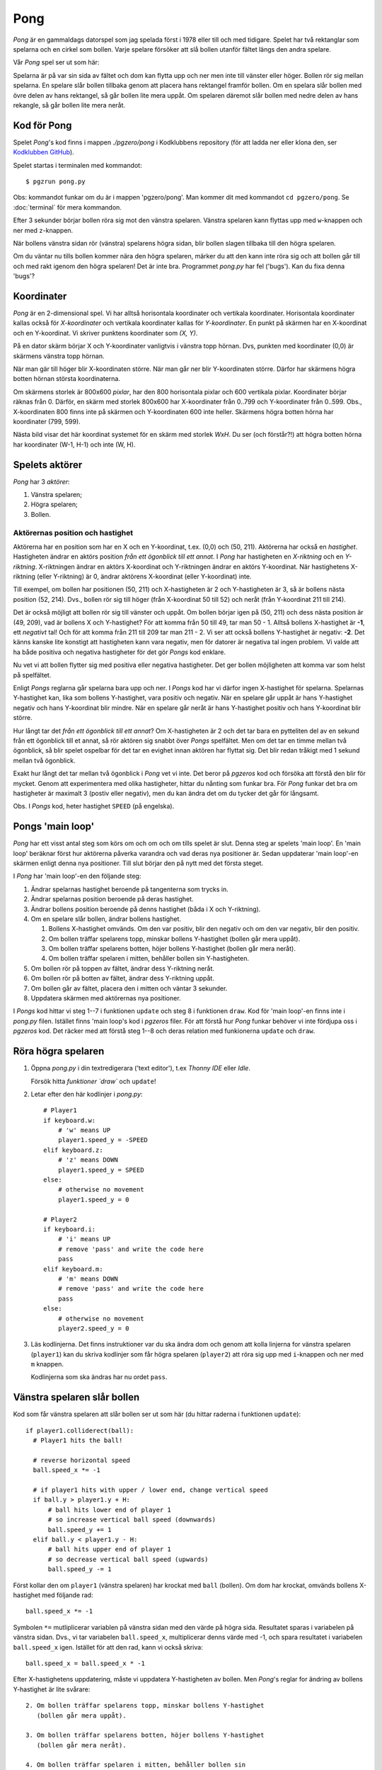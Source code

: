 Pong
====

*Pong* är en gammaldags datorspel som jag spelada först i 1978 eller
till och med tidigare. Spelet har två rektanglar som spelarna och en
cirkel som bollen. Varje spelare försöker att slå bollen utanför
fältet längs den andra spelare.

Vår *Pong* spel ser ut som här:

.. image:: images/pong0.png

Spelarna är på var sin sida av fältet och dom kan flytta upp och ner
men inte till vänster eller höger. Bollen rör sig mellan spelarna. En
spelare slår bollen tillbaka genom att placera hans rektangel framför
bollen. Om en spelara slår bollen med övre delen av hans rektangel, så
går bollen lite mera uppåt. Om spelaren däremot slår bollen med nedre
delen av hans rekangle, så går bollen lite mera neråt.

Kod för Pong
------------

Spelet *Pong*'s kod finns i mappen *./pgzero/pong* i Kodklubbens
repository (för att ladda ner eller klona den, ser `Kodklubben
GitHub`_).

.. _Kodklubben GitHub: https://github.com/vbos70/KodKlubben/

Spelet startas i terminalen med kommandot::

  $ pgzrun pong.py

Obs: kommandot funkar om du är i mappen 'pgzero/pong'. Man kommer dit
med kommandot ``cd pgzero/pong``. Se :doc:`terminal` för mera kommandon.

Efter 3 sekunder börjar bollen röra sig mot den vänstra spelaren. Vänstra
spelaren kann flyttas upp med ``w``-knappen och ner med ``z``-knappen.

När bollens vänstra sidan rör (vänstra) spelarens högra sidan, blir
bollen slagen tillbaka till den högra spelaren.

Om du väntar nu tills bollen kommer nära den högra spelaren, märker du
att den kann inte röra sig och att bollen går till och med rakt igenom
den högra spelaren! Det är inte bra. Programmet *pong.py* har fel
('bugs').  Kan du fixa denna 'bugs'?

Koordinater
-----------

*Pong* är en 2-dimensional spel. Vi har alltså horisontala koordinater
och vertikala koordinater. Horisontala koordinater kallas också för
*X-koordinater* och vertikala koordinater kallas för
*Y-koordinater*. En punkt på skärmen har en X-koordinat och en
Y-koordinat. Vi skriver punktens koordinater som *(X, Y)*.

På en dator skärm börjar X och Y-koordinater vanligtvis i vänstra topp
hörnan. Dvs, punkten med koordinater (0,0) är skärmens vänstra topp
hörnan.

När man gär till höger blir X-koordinaten större. När man går ner blir
Y-koordinaten större. Därfor har skärmens högra botten hörnan
största koordinaterna.
 
Om skärmens storlek är 800x600 *pixlar*, har den 800 horisontala
pixlar och 600 vertikala pixlar. Koordinater börjar räknas
från 0. Därför, en skärm med storlek 800x600 har X-koordinater från
0..799 och Y-koordinater från 0..599. Obs., X-koordinaten 800 finns
inte på skärmen och Y-koordinaten 600 inte heller. Skärmens högra
botten hörna har koordinater (799, 599).

Nästa bild visar det här koordinat systemet för en skärm med storlek
*WxH*. Du ser (och förstår?!) att högra botten hörna har koordinater
(W-1, H-1) och inte (W, H).

.. image:: images/pong_coords.png
	   

Spelets aktörer
---------------

*Pong* har 3 *aktörer*:

1. Vänstra spelaren;

2. Högra spelaren;

3. Bollen.

Aktörernas position och hastighet
~~~~~~~~~~~~~~~~~~~~~~~~~~~~~~~~~

Aktörerna har en position som har en X och en Y-koordinat, t.ex. (0,0)
och (50, 211). Aktörerna har också en *hastighet*. Hastigheten ändrar
en aktörs position *från ett ögonblick till ett annat*. I *Pong* har
hastigheten en *X-riktning* och en *Y-riktning*. X-riktningen ändrar
en aktörs X-koordinat och Y-riktningen ändrar en aktörs
Y-koordinat. När hastighetens X-riktning (eller Y-riktning) är 0,
ändrar aktörens X-koordinat (eller Y-koordinat) inte.

Till exempel, om bollen har positionen (50, 211) och X-hastigheten är
2 och Y-hastigheten är 3, så är bollens nästa position (52,
214). Dvs., bollen rör sig till höger (från X-koordinat 50 till 52)
och neråt (från Y-koordinat 211 till 214).

Det är också möjligt att bollen rör sig till vänster och uppåt. Om
bollen börjar igen på (50, 211) och dess nästa position är (49, 209),
vad är bollens X och Y-hastighet? För att komma från 50 till 49, tar
man 50 - 1. Alltså bollens X-hastighet är **-1**, ett *negativt* tal!
Och för att komma från 211 till 209 tar man 211 - 2. Vi ser att också
bollens Y-hastighet är negativ: **-2**. Det känns kanske lite konstigt
att hastigheten kann vara negativ, men för datorer är negativa tal
ingen problem. Vi valde att ha både positiva och negativa hastigheter
för det gör *Pongs* kod enklare.

Nu vet vi att bollen flytter sig med positiva eller negativa
hastigheter. Det ger bollen möjligheten att komma var som helst på
spelfältet.

Enligt *Pongs* reglarna går spelarna bara upp och ner. I *Pongs* kod
har vi därfor ingen X-hastighet för spelarna. Spelarnas Y-hastighet
kan, lika som bollens Y-hastighet, vara positiv och negativ. När en
spelare går uppåt är hans Y-hastighet negativ och hans Y-koordinat
blir mindre. När en spelare går neråt är hans Y-hastighet positiv och
hans Y-koordinat blir större.

Hur långt tar det *från ett ögonblick till ett annat*? Om
X-hastigheten är 2 och det tar bara en pytteliten del av en sekund
från ett ögonblick till et annat, så rör aktören sig snabbt över
*Pongs* spelfältet. Men om det tar en timme mellan två ögonblick, så
blir spelet ospelbar för det tar en evighet innan aktören har flyttat
sig. Det blir redan tråkigt med 1 sekund mellan två ögonblick.

Exakt hur långt det tar mellan två ögonblick i *Pong* vet vi inte. Det
beror på *pgzeros* kod och försöka att förstå den blir för mycket.
Genom att experimentera med olika hastigheter, hittar du nånting som
funkar bra. För *Pong* funkar det bra om hastigheter är maximalt 3
(postiv eller negativ), men du kan ändra det om du tycker det går för
långsamt.

Obs. I *Pongs* kod, heter hastighet ``SPEED`` (på engelska).

.. _main-loop:

Pongs 'main loop'
-----------------

*Pong* har ett visst antal steg som körs om och om och om tills spelet
är slut. Denna steg ar spelets 'main loop'. En 'main loop' beräknar
först hur aktörerna påverka varandra och vad deras nya positioner
är. Sedan uppdaterar 'main loop'-en skärmen enligt denna nya
positioner. Till slut börjar den på nytt med det första steget.

I *Pong* har 'main loop'-en den följande steg:
 
1. Ändrar spelarnas hastighet beroende på tangenterna som trycks in.

2. Ändrar spelarnas position beroende på deras hastighet.
   
3. Ändrar bollens position beroende på denns hastighet (båda i X och
   Y-riktning).

4. Om en spelare slår bollen, ändrar bollens hastighet.

   1. Bollens X-hastighet omvänds. Om den var positiv, blir den
      negativ och om den var negativ, blir den positiv.

   2. Om bollen träffar spelarens topp, minskar bollens Y-hastighet
      (bollen går mera uppåt).

   3. Om bollen träffar spelarens botten, höjer bollens Y-hastighet
      (bollen går mera neråt).

   4. Om bollen träffar spelaren i mitten, behåller bollen sin
      Y-hastigheten.

5. Om bollen rör på toppen av fältet, ändrar dess Y-riktning neråt.

6. Om bollen rör på botten av fältet, ändrar dess Y-riktning uppåt.

7. Om bollen går av fältet, placera den i mitten och väntar 3 sekunder.

8. Uppdatera skärmen med aktörernas nya positioner.

I *Pongs* kod hittar vi steg 1--7 i funktionen ``update`` och steg 8 i
funktionen ``draw``. Kod för 'main loop'-en finns inte i *pong.py*
filen. Istället finns 'main loop's kod i *pgzeros* filer. För att
förstå hur *Pong* funkar behöver vi inte fördjupa oss i *pgzeros*
kod. Det räcker med att förstå steg 1--8 och deras relation med
funkionerna ``update`` och ``draw``.

Röra högra spelaren
-------------------

1. Öppna *pong.py* i din textredigerara ('text editor'), t.ex *Thonny
   IDE* eller *Idle*.

   Försök hitta `funktioner `draw`` och ``update``!

2. Letar efter den här kodlinjer i *pong.py*::
     
        # Player1
        if keyboard.w:
            # 'w' means UP
            player1.speed_y = -SPEED
        elif keyboard.z:
            # 'z' means DOWN
            player1.speed_y = SPEED
        else:
            # otherwise no movement
            player1.speed_y = 0

	# Player2
        if keyboard.i:
            # 'i' means UP
            # remove 'pass' and write the code here
            pass
        elif keyboard.m:
            # 'm' means DOWN
            # remove 'pass' and write the code here
            pass
        else:
            # otherwise no movement
            player2.speed_y = 0

3. Läs kodlinjerna. Det finns instruktioner var du ska ändra dom och
   genom att kolla linjerna for vänstra spelaren (``player1``) kan du
   skriva kodlinjer som får högra spelaren (``player2``) att röra sig
   upp med ``i``-knappen och ner med ``m`` knappen.

   Kodlinjerna som ska ändras har nu ordet ``pass``.

Vänstra spelaren slår bollen
----------------------------

Kod som får vänstra spelaren att slår bollen ser ut som här (du hittar
raderna i funktionen ``update``)::

          if player1.colliderect(ball):
            # Player1 hits the ball!
            
            # reverse horizontal speed
            ball.speed_x *= -1

            # if player1 hits with upper / lower end, change vertical speed
            if ball.y > player1.y + H:
                # ball hits lower end of player 1
                # so increase vertical ball speed (downwards)
                ball.speed_y += 1
            elif ball.y < player1.y - H:
                # ball hits upper end of player 1
                # so decrease vertical ball speed (upwards)
                ball.speed_y -= 1

Först kollar den om ``player1`` (vänstra spelaren) har krockat med
``ball`` (bollen). Om dom har krockat, omvänds bollens X-hastighet med
följande rad::

            ball.speed_x *= -1

Symbolen ``*=`` mutliplicerar variablen på vänstra sidan med den värde
på högra sida. Resultatet sparas i variabelen på vänstra sidan. Dvs.,
vi tar variabelen ``ball.speed_x``, multiplicerar denns värde med -1,
och spara resultatet i variabelen ``ball.speed_x`` igen.  Istället för
att den rad, kann vi också skriva::

            ball.speed_x = ball.speed_x * -1

Efter X-hastighetens uppdatering, måste vi uppdatera Y-hastigheten av
bollen. Men *Pong*'s reglar for ändring av bollens Y-hastighet är lite
svårare::
  
   2. Om bollen träffar spelarens topp, minskar bollens Y-hastighet
      (bollen går mera uppåt).

   3. Om bollen träffar spelarens botten, höjer bollens Y-hastighet
      (bollen går mera neråt).

   4. Om bollen träffar spelaren i mitten, behåller bollen sin
      Y-hastigheten.

Vi måste alltså dela upp en spelare i toppen, mitten, och botten. Vi
tar högsta 1/4 del av spelaren som toppen och lägsta 1/4 del som
botten. Allt som finns emellan toppen och botten (1/2 del) är mitten.

Obs. Det finns olika sätt att dela upp rektanglarna. Det är bra att
experimentera med olika varianter.

I koden finns en variabele ``H`` som har värde::

  H = (player1.bottom - player1.top) // 4
  
``H`` är därför 1/4 del av spelarens höjd. Vi använder ``H`` för at
räkna ut om bollen träffar spelaren på toppen, mitten, eller botten::

            # if player1 hits with upper / lower end, change vertical speed
            if ball.y > player1.y + H:
                # ball hits lower end of player 1
                # so increase vertical ball speed (downwards)
                ball.speed_y += 1
            elif ball.y < player1.y - H:
                # ball hits upper end of player 1
                # so decrease vertical ball speed (upwards)
                ball.speed_y -= 1

Först kollar vi om bollens Y-koordinat ar högre än spelarens
Y-koordinat + ``H``. Det betyder att bollen har träffats spelarens
botten och vi därför höjar bollens Y-hastighed med 1 (``ball.speed_y
+= 1``).

Om det är inte så (``elif``), så kollar vi om bollens Y-koordinat är
mindre än spelarens Y-koordinat - ``H``. Det betyder att bollen har
träffats spelarens top och vi därför minskar bollens Y-hastighed med 1
(``ball.speed_y -= 1``)

Högra spelaren slår bollen
--------------------------

Just efter kodraderna som fick vänstra spelaren att slår bollen, finns
följande rader::

        if player2.colliderect(ball):
            # Player2 hits the ball!
            # remove 'pass' and write the code here
            pass
  
Här ska du tar bort dom sista 2 rader och sen skriva kod som får den
högra spelara att slår bollen. Den kod är nästan samma som för vänstra
spelaren, men du ska skriva ``player2`` istället för ``player1``::
  
        if player2.colliderect(ball):
          # Player2 hits the ball!
          
          # reverse horizontal speed
          ball.speed_x *= -1

          # if player2 hits with upper / lower end, change vertical speed
          if ball.y > player2.y + H:
              # ball hits lower end of player 2
              # so increase vertical ball speed (downwards)
              ball.speed_y += 1
          elif ball.y < player2.y - H:
              # ball hits upper end of player 2
              # so decrease vertical ball speed (upwards)
              ball.speed_y -= 1

